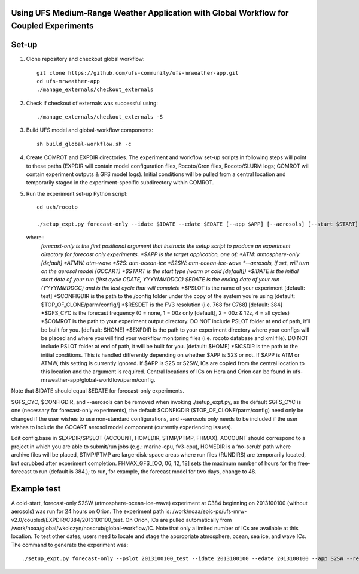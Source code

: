 Using UFS Medium-Range Weather Application with Global Workflow for Coupled Experiments
^^^^^^^^^^^^^^^^^^^^^^^^^^^^^^^^^^^^^^^^^^^^^^^^^^^^^^^^^^^^^^^^^^^^^^^^^^^^^^^^^^^^^^^

Set-up
^^^^^^

1. Clone repository and checkout global workflow::

      git clone https://github.com/ufs-community/ufs-mrweather-app.git
      cd ufs-mrweather-app
      ./manage_externals/checkout_externals

2. Check if checkout of externals was successful using::

      ./manage_externals/checkout_externals -S

3. Build UFS model and global-workflow components::

      sh build_global-workflow.sh -c 

4. Create COMROT and EXPDIR directories. The experiment and workflow set-up scripts in following steps will point to these paths (EXPDIR will contain model configuration files, Rocoto/Cron files, Rocoto/SLURM logs; COMROT will contain experiment outputs & GFS model logs). Initial conditions will be pulled from a central location and temporarily staged in the experiment-specific subdirectory within COMROT.

5. Run the experiment set-up Python script::

        cd ush/rocoto

        ./setup_expt.py forecast-only --idate $IDATE --edate $EDATE [--app $APP] [--aerosols] [--start $START] [--gfs_cyc $GFS_CYC] [--resdet $RESDET] [--pslot $PSLOT] [--configdir $CONFIGDIR] [--comrot $COMROT] [--expdir $EXPDIR] [--icsdir $ICSDIR]

   where::
        *forecast-only is the first positional argument that instructs the setup script to produce an experiment directory for forecast only experiments.
        *$APP is the target application, one of:
        *ATM: atmosphere-only [default]
        *ATMW: atm-wave
        *S2S: atm-ocean-ice
        *S2SW: atm-ocean-ice-wave
        *--aerosols, if set, will turn on the aerosol model (GOCART)
        *$START is the start type (warm or cold [default])
        *$IDATE is the initial start date of your run (first cycle CDATE, YYYYMMDDCC)*
        *$EDATE is the ending date of your run (YYYYMMDDCC) and is the last cycle that will complete*
        *$PSLOT is the name of your experiment [default: test]
        *$CONFIGDIR is the path to the /config folder under the copy of the system you're using [default: $TOP_OF_CLONE/parm/config/]
        *$RESDET is the FV3 resolution (i.e. 768 for C768) [default: 384]
        *$GFS_CYC is the forecast frequency (0 = none, 1 = 00z only [default], 2 = 00z & 12z, 4 = all cycles)
        *$COMROT is the path to your experiment output directory. DO NOT include PSLOT folder at end of path, it’ll be built for you. [default: $HOME]
        *$EXPDIR is the path to your experiment directory where your configs will be placed and where you will find your workflow monitoring files (i.e. rocoto database and xml file). DO NOT include PSLOT folder at end of path, it will be built for you. [default: $HOME]
        *$ICSDIR is the path to the initial conditions. This is handled differently depending on whether $APP is S2S or not. If $APP is ATM or ATMW, this setting is currently ignored. If $APP is S2S or S2SW, ICs are copied from the central location to this location and the argument is required. Central locations of ICs on Hera and Orion can be found in ufs-mrweather-app/global-workflow/parm/config. 

Note that $IDATE should equal $EDATE for forecast-only experiments.

$GFS_CYC, $CONFIGDIR, and --aerosols can be removed when invoking ./setup_expt.py, as the default $GFS_CYC is one (necessary for forecast-only experiments), the default $CONFIGDIR ($TOP_OF_CLONE/parm/config) need only be changed if the user wishes to use non-standard configurations, and --aerosols only needs to be included if the user wishes to include the GOCART aerosol model component (currently experiencing issues).

Edit config.base in $EXPDIR/$PSLOT (ACCOUNT, HOMEDIR, STMP/PTMP, FHMAX). ACCOUNT should correspond to a project in which you are able to submit/run jobs (e.g.: marine-cpu, fv3-cpu), HOMEDIR is a ‘no-scrub’ path where archive files will be placed, STMP/PTMP are large-disk-space areas where run files (RUNDIRS) are temporarily located, but scrubbed after experiment completion. FHMAX_GFS_[OO, 06, 12, 18] sets the maximum number of hours for the free-forecast to run (default is 384.); to run, for example, the forecast model for two days, change to 48.

Example test
^^^^^^^^^^^^

A cold-start, forecast-only S2SW (atmosphere-ocean-ice-wave) experiment at C384 beginning on 2013100100 (without aerosols) was run for 24 hours on Orion. The experiment path is: /work/noaa/epic-ps/ufs-mrw-v2.0/coupled/EXPDIR/C384/2013100100_test. On Orion, ICs are pulled automatically from /work/noaa/global/wkolczyn/noscrub/global-workflow/IC. Note that only a limited number of ICs are available at this location. To test other dates, users need to locate and stage the appropriate atmosphere, ocean, sea ice, and wave ICs. The command to generate the experiment was::

./setup_expt.py forecast-only --pslot 2013100100_test --idate 2013100100 --edate 2013100100 --app S2SW --resdet 384 --start cold --comrot /work/noaa/epic-ps/ufs-mrw-v2.0/coupled/COMROT --expdir /work/noaa/epic-ps/ufs-mrw-v2.0/coupled/EXPDIR/C384 --icsdir  /work/noaa/epic-ps/ufs-mrw-v2.0/coupled/ICSDIR

